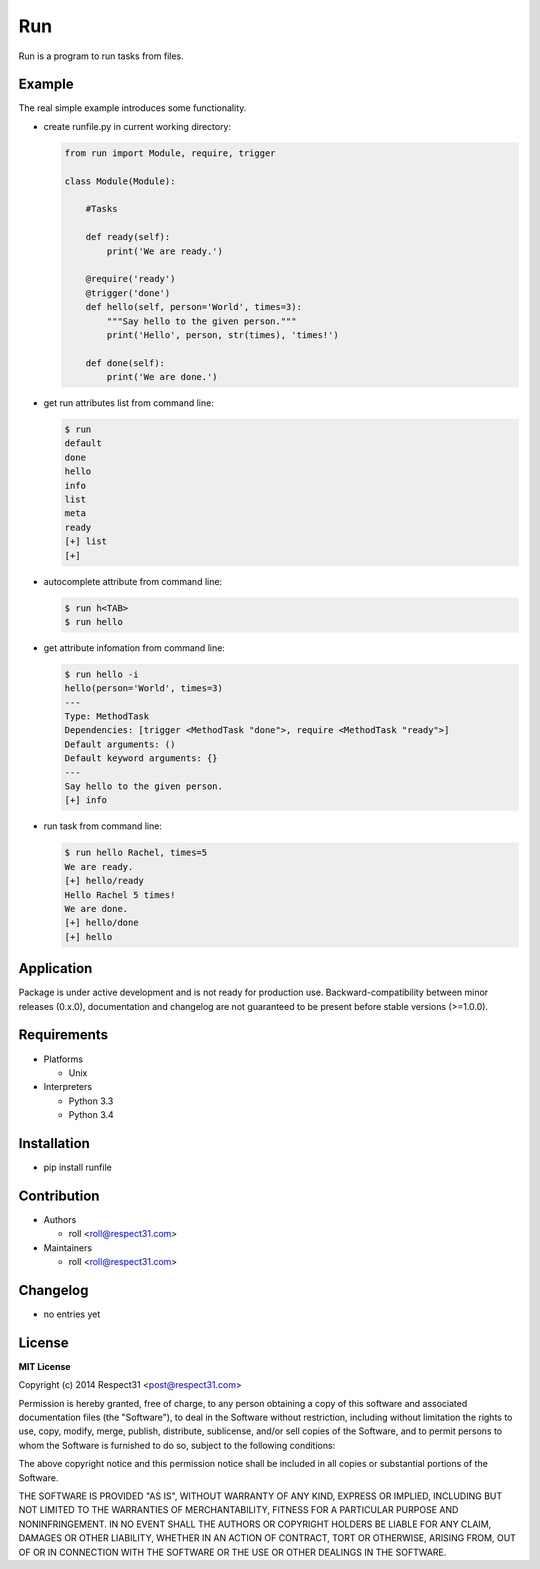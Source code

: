 .. Block: caution

.. TO MAKE CHANGES USE "meta" DIRECTORY (see packgram docs).

.. Block: description

Run
=====================
Run is a program to run tasks from files.

.. Block: badges

.. image:: http://img.shields.io/badge/code-GitHub-brightgreen.svg
     :target: https://github.com/run-hub/run
     :alt: code
.. image:: http://img.shields.io/travis/run-hub/run/master.svg
     :target: https://travis-ci.org/run-hub/run 
     :alt: build
.. image:: http://img.shields.io/coveralls/run-hub/run/master.svg 
     :target: https://coveralls.io/r/run-hub/run  
     :alt: coverage
.. image:: http://img.shields.io/badge/docs-latest-brightgreen.svg
     :target: http://run.readthedocs.org
     :alt: docs     
.. image:: http://img.shields.io/pypi/v/runfile.svg
     :target: https://pypi.python.org/pypi?:action=display&name=runfile
     :alt: pypi


Example
-------

The real simple example introduces some functionality. 

- create runfile.py in current working directory:

  .. code-block:: python

    from run import Module, require, trigger
    
    class Module(Module):
        
        #Tasks
        
        def ready(self):
            print('We are ready.')
    
        @require('ready')
        @trigger('done')
        def hello(self, person='World', times=3):
            """Say hello to the given person."""
            print('Hello', person, str(times), 'times!')
    
        def done(self):
            print('We are done.')
	    
- get run attributes list from command line:

  .. code-block:: bash

    $ run
    default
    done
    hello
    info
    list
    meta
    ready
    [+] list
    [+]

- autocomplete attribute from command line:

  .. code-block:: bash

    $ run h<TAB>
    $ run hello
    
- get attribute infomation from command line:

  .. code-block:: bash

    $ run hello -i
    hello(person='World', times=3)
    ---
    Type: MethodTask
    Dependencies: [trigger <MethodTask "done">, require <MethodTask "ready">]
    Default arguments: ()
    Default keyword arguments: {}
    ---
    Say hello to the given person.
    [+] info

- run task from command line:

  .. code-block:: bash

    $ run hello Rachel, times=5
    We are ready.
    [+] hello/ready
    Hello Rachel 5 times!
    We are done.
    [+] hello/done
    [+] hello

.. Block: application

Application
-----------
Package is under active development and is not ready for production use.
Backward-compatibility between minor releases (0.x.0), documentation and 
changelog are not guaranteed to be present before stable versions (>=1.0.0).

.. Block: requirements

Requirements
------------
- Platforms

  - Unix
- Interpreters

  - Python 3.3
  - Python 3.4

.. Block: installation

Installation
------------
- pip install runfile

.. Block: contribution

Contribution
------------
- Authors

  - roll <roll@respect31.com>
- Maintainers

  - roll <roll@respect31.com>

.. Block: changelog

Changelog
---------
- no entries yet

.. Block: license

License
-------
**MIT License**

Copyright (c) 2014 Respect31 <post@respect31.com>

Permission is hereby granted, free of charge, to any person obtaining a copy
of this software and associated documentation files (the "Software"), to deal
in the Software without restriction, including without limitation the rights
to use, copy, modify, merge, publish, distribute, sublicense, and/or sell
copies of the Software, and to permit persons to whom the Software is
furnished to do so, subject to the following conditions:

The above copyright notice and this permission notice shall be included in
all copies or substantial portions of the Software.

THE SOFTWARE IS PROVIDED "AS IS", WITHOUT WARRANTY OF ANY KIND, EXPRESS OR
IMPLIED, INCLUDING BUT NOT LIMITED TO THE WARRANTIES OF MERCHANTABILITY,
FITNESS FOR A PARTICULAR PURPOSE AND NONINFRINGEMENT. IN NO EVENT SHALL THE
AUTHORS OR COPYRIGHT HOLDERS BE LIABLE FOR ANY CLAIM, DAMAGES OR OTHER
LIABILITY, WHETHER IN AN ACTION OF CONTRACT, TORT OR OTHERWISE, ARISING FROM,
OUT OF OR IN CONNECTION WITH THE SOFTWARE OR THE USE OR OTHER DEALINGS IN
THE SOFTWARE.
